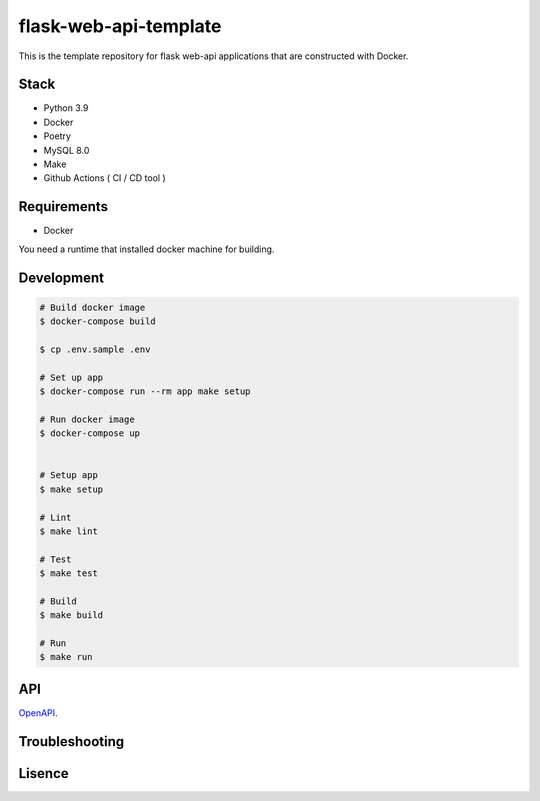 ======================
flask-web-api-template
======================

.. image:: https://github.com/t-kawatsu/flask-web-api-template/actions/workflows/test.yml/badge.svg

This is the template repository for flask web-api applications that are constructed with Docker.


Stack
-----
- Python 3.9
- Docker
- Poetry
- MySQL 8.0
- Make
- Github Actions ( CI / CD tool )


Requirements
------------
- Docker

You need a runtime that installed docker machine for building.


Development
-----------
.. code-block:: bash

  # Build docker image
  $ docker-compose build

  $ cp .env.sample .env

  # Set up app
  $ docker-compose run --rm app make setup

  # Run docker image
  $ docker-compose up


  # Setup app
  $ make setup

  # Lint
  $ make lint

  # Test
  $ make test

  # Build
  $ make build

  # Run
  $ make run


API
---

OpenAPI_.

.. _OpenAPI: docs/openapi.yml


Troubleshooting
---------------


Lisence
-------

